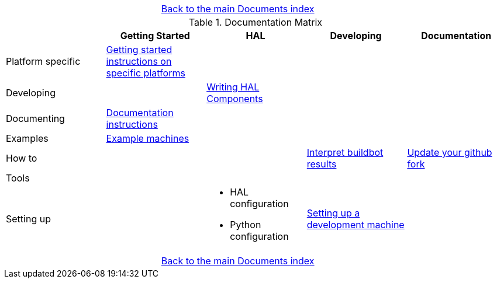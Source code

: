 [cols="3*"]
|===
|
|link:documents-index.asciidoc[Back to the main Documents index]
|
|===

.Documentation Matrix
[cols="5*", options="header", options="center"]
|===============================================================================
|
| Getting Started
| HAL
| Developing
| Documentation

| Platform specific
| link:getting-started/getting-started-platform.asciidoc[Getting started
  instructions on specific platforms]
|
|
|

| Developing
|
a|
link:developing/writing-components.asciidoc[Writing HAL Components]
| 
|

| Documenting
| link:documenting/documenting.asciidoc[Documentation instructions]
|
|
|

| Examples
| link:setting-up/machine-setting-up-examples.asciidoc[Example machines]
|
|
|

| How to
|
|
| link:buildbot/interpret-buildbot-results.asciidoc[Interpret buildbot results]
| link:documenting/updating-your-fork.asciidoc[Update your github fork]

| Tools
|
|
|
|

| Setting up
|
a|
* HAL configuration
* Python configuration
| link:developing/developing.asciidoc[Setting up a development machine]
|
|===============================================================================

[cols="3*"]
|===
|
|link:documents-index.asciidoc[Back to the main Documents index]
|
|===
